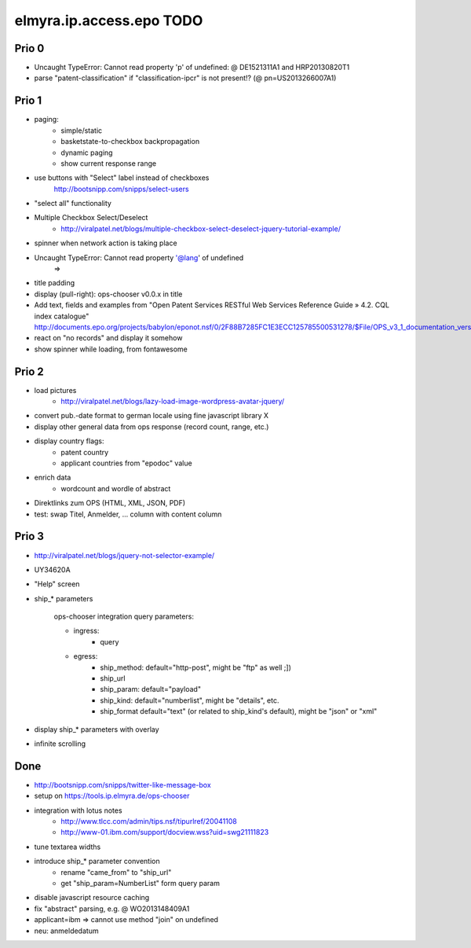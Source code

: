 =========================
elmyra.ip.access.epo TODO
=========================

Prio 0
======
- Uncaught TypeError: Cannot read property 'p' of undefined:  @ DE1521311A1 and HRP20130820T1
- parse "patent-classification" if "classification-ipcr" is not present!? (@ pn=US2013266007A1)

Prio 1
======
- paging:
    - simple/static
    - basketstate-to-checkbox backpropagation
    - dynamic paging
    - show current response range
- use buttons with "Select" label instead of checkboxes
    http://bootsnipp.com/snipps/select-users
- "select all" functionality
- Multiple Checkbox Select/Deselect
    - http://viralpatel.net/blogs/multiple-checkbox-select-deselect-jquery-tutorial-example/
- spinner when network action is taking place
- Uncaught TypeError: Cannot read property '@lang' of undefined
    =>
- title padding
- display (pull-right): ops-chooser v0.0.x in title

- Add text, fields and examples from "Open Patent Services RESTful Web Services Reference Guide » 4.2. CQL index catalogue"
  http://documents.epo.org/projects/babylon/eponot.nsf/0/2F88B7285FC1E3ECC125785500531278/$File/OPS_v3_1_documentation_version_1_2_7_en.pdf
- react on "no records" and display it somehow
- show spinner while loading, from fontawesome

Prio 2
======
- load pictures
    - http://viralpatel.net/blogs/lazy-load-image-wordpress-avatar-jquery/
- convert pub.-date format to german locale using fine javascript library X
- display other general data from ops response (record count, range, etc.)
- display country flags:
    - patent country
    - applicant countries from "epodoc" value
- enrich data
    - wordcount and wordle of abstract
- Direktlinks zum OPS (HTML, XML, JSON, PDF)
- test: swap Titel, Anmelder, ... column with content column


Prio 3
======
- http://viralpatel.net/blogs/jquery-not-selector-example/
- UY34620A
- "Help" screen
- ship_* parameters

    ops-chooser integration query parameters:

    - ingress:
        - query

    - egress:
        - ship_method: default="http-post", might be "ftp" as well ;])
        - ship_url
        - ship_param: default="payload"
        - ship_kind:  default="numberlist", might be "details", etc.
        - ship_format default="text" (or related to ship_kind's default), might be "json" or "xml"
- display ship_* parameters with overlay
- infinite scrolling


Done
====
- http://bootsnipp.com/snipps/twitter-like-message-box
- setup on https://tools.ip.elmyra.de/ops-chooser
- integration with lotus notes
    - http://www.tlcc.com/admin/tips.nsf/tipurlref/20041108
    - http://www-01.ibm.com/support/docview.wss?uid=swg21111823
- tune textarea widths
- introduce ship_* parameter convention
    - rename "came_from" to "ship_url"
    - get "ship_param=NumberList" form query param
- disable javascript resource caching
- fix "abstract" parsing, e.g. @ WO2013148409A1
- applicant=ibm => cannot use method "join" on undefined
- neu: anmeldedatum
